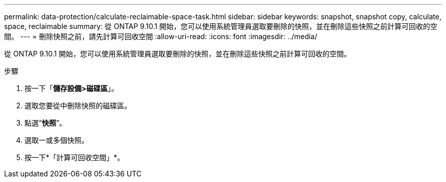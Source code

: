 ---
permalink: data-protection/calculate-reclaimable-space-task.html 
sidebar: sidebar 
keywords: snapshot, snapshot copy, calculate, space, reclaimable 
summary: 從 ONTAP 9.10.1 開始，您可以使用系統管理員選取要刪除的快照，並在刪除這些快照之前計算可回收的空間。 
---
= 刪除快照之前，請先計算可回收空間
:allow-uri-read: 
:icons: font
:imagesdir: ../media/


[role="lead"]
從 ONTAP 9.10.1 開始，您可以使用系統管理員選取要刪除的快照，並在刪除這些快照之前計算可回收的空間。

.步驟
. 按一下「*儲存設備>磁碟區*」。
. 選取您要從中刪除快照的磁碟區。
. 點選“*快照*”。
. 選取一或多個快照。
. 按一下*「計算可回收空間」*。

